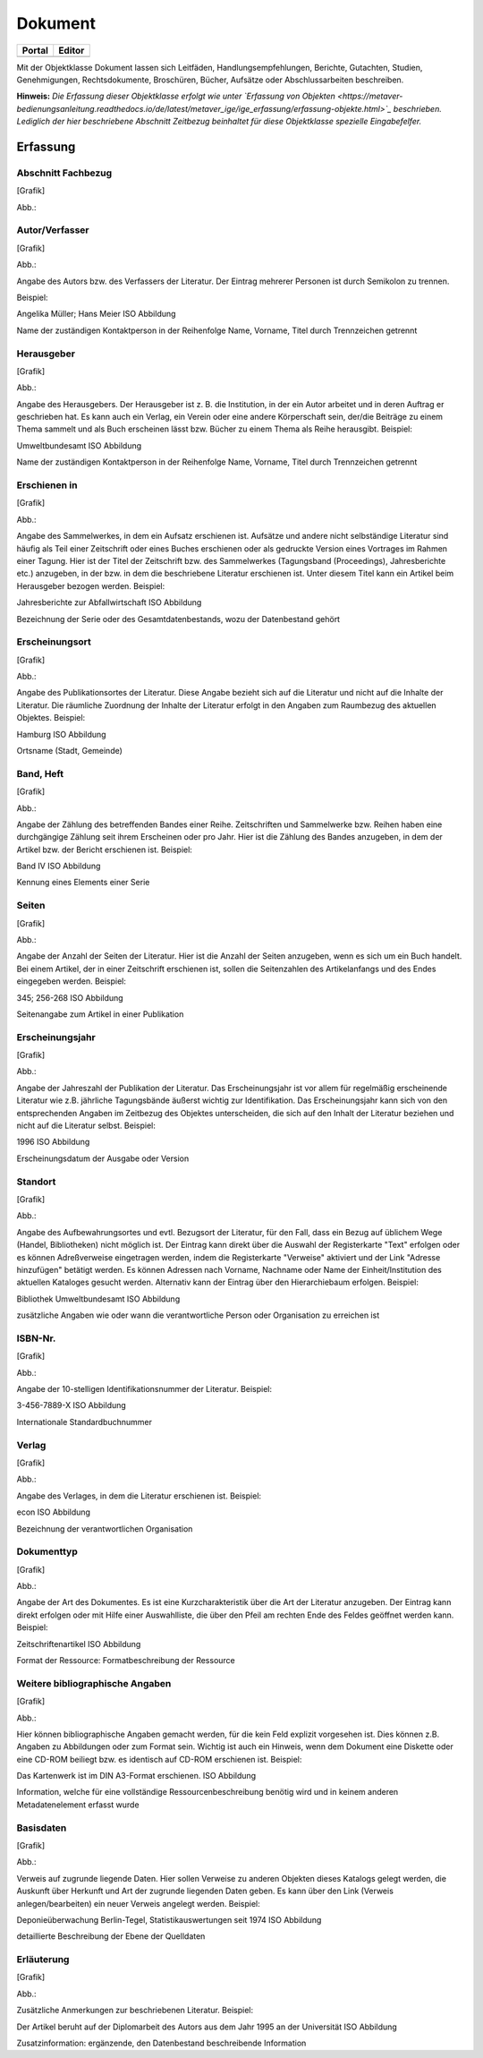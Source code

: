 
Dokument
========

.. csv-table::
    :header: "Portal", "Editor"
    :widths: 30 30

	.. image:: ../../../img_ige/metaver_ige/ige_icons/objekte/portal/dokument.png, .. image:: ../../../img_ige/metaver_ige/ige_icons/objekte/ige/dokument.png

Mit der Objektklasse Dokument lassen sich Leitfäden, Handlungsempfehlungen, Berichte, Gutachten, Studien, Genehmigungen, Rechtsdokumente, Broschüren, Bücher, Aufsätze oder Abschlussarbeiten beschreiben.

**Hinweis:** *Die Erfassung dieser Objektklasse erfolgt wie unter `Erfassung von Objekten <https://metaver-bedienungsanleitung.readthedocs.io/de/latest/metaver_ige/ige_erfassung/erfassung-objekte.html>`_ beschrieben. Lediglich der hier beschriebene Abschnitt Zeitbezug beinhaltet für diese Objektklasse spezielle Eingabefelfer.*


Erfassung
---------

Abschnitt Fachbezug
'''''''''''''''''''

.. image:: ../../../img_ige/metaver_ige/ige_erfassung/ige_objekte/ige_abschnitt-04_fachbezug/ige-abschnitt_fachbezug.png


[Grafik]

Abb.:

Autor/Verfasser
'''''''''''''''


[Grafik]

Abb.:


Angabe des Autors bzw. des Verfassers der Literatur. Der Eintrag mehrerer Personen ist durch Semikolon zu trennen.

Beispiel:

Angelika Müller; Hans Meier
ISO Abbildung

Name der zuständigen Kontaktperson in der Reihenfolge Name, Vorname, Titel durch Trennzeichen getrennt


Herausgeber
'''''''''''


[Grafik]

Abb.:


Angabe des Herausgebers. Der Herausgeber ist z. B. die Institution, in der ein Autor arbeitet und in deren Auftrag er geschrieben hat. Es kann auch ein Verlag, ein Verein oder eine andere Körperschaft sein, der/die Beiträge zu einem Thema sammelt und als Buch erscheinen lässt bzw. Bücher zu einem Thema als Reihe herausgibt.
Beispiel:

Umweltbundesamt
ISO Abbildung

Name der zuständigen Kontaktperson in der Reihenfolge Name, Vorname, Titel durch Trennzeichen getrennt


Erschienen in
'''''''''''''


[Grafik]

Abb.:


Angabe des Sammelwerkes, in dem ein Aufsatz erschienen ist. Aufsätze und andere nicht selbständige Literatur sind häufig als Teil einer Zeitschrift oder eines Buches erschienen oder als gedruckte Version eines Vortrages im Rahmen einer Tagung. Hier ist der Titel der Zeitschrift bzw. des Sammelwerkes (Tagungsband (Proceedings), Jahresberichte etc.) anzugeben, in der bzw. in dem die beschriebene Literatur erschienen ist. Unter diesem Titel kann ein Artikel beim Herausgeber bezogen werden.
Beispiel:

Jahresberichte zur Abfallwirtschaft
ISO Abbildung

Bezeichnung der Serie oder des Gesamtdatenbestands, wozu der Datenbestand gehört



Erscheinungsort
'''''''''''''''


[Grafik]

Abb.:


Angabe des Publikationsortes der Literatur. Diese Angabe bezieht sich auf die Literatur und nicht auf die Inhalte der Literatur. Die räumliche Zuordnung der Inhalte der Literatur erfolgt in den Angaben zum Raumbezug des aktuellen Objektes.
Beispiel:

Hamburg
ISO Abbildung

Ortsname (Stadt, Gemeinde)


Band, Heft
''''''''''


[Grafik]

Abb.:


Angabe der Zählung des betreffenden Bandes einer Reihe. Zeitschriften und Sammelwerke bzw. Reihen haben eine durchgängige Zählung seit ihrem Erscheinen oder pro Jahr. Hier ist die Zählung des Bandes anzugeben, in dem der Artikel bzw. der Bericht erschienen ist.
Beispiel:

Band IV
ISO Abbildung

Kennung eines Elements einer Serie


Seiten
''''''


[Grafik]

Abb.:


Angabe der Anzahl der Seiten der Literatur. Hier ist die Anzahl der Seiten anzugeben, wenn es sich um ein Buch handelt. Bei einem Artikel, der in einer Zeitschrift erschienen ist, sollen die Seitenzahlen des Artikelanfangs und des Endes eingegeben werden.
Beispiel:

345; 256-268
ISO Abbildung

Seitenangabe zum Artikel in einer Publikation


Erscheinungsjahr
''''''''''''''''


[Grafik]

Abb.:


Angabe der Jahreszahl der Publikation der Literatur. Das Erscheinungsjahr ist vor allem für regelmäßig erscheinende Literatur wie z.B. jährliche Tagungsbände äußerst wichtig zur Identifikation. Das Erscheinungsjahr kann sich von den entsprechenden Angaben im Zeitbezug des Objektes unterscheiden, die sich auf den Inhalt der Literatur beziehen und nicht auf die Literatur selbst.
Beispiel:

1996
ISO Abbildung

Erscheinungsdatum der Ausgabe oder Version


Standort
''''''''


[Grafik]

Abb.:


Angabe des Aufbewahrungsortes und evtl. Bezugsort der Literatur, für den Fall, dass ein Bezug auf üblichem Wege (Handel, Bibliotheken) nicht möglich ist. Der Eintrag kann direkt über die Auswahl der Registerkarte "Text" erfolgen oder es können Adreßverweise eingetragen werden, indem die Registerkarte "Verweise" aktiviert und der Link "Adresse hinzufügen" betätigt werden. Es können Adressen nach Vorname, Nachname oder Name der Einheit/Institution des aktuellen Kataloges gesucht werden. Alternativ kann der Eintrag über den Hierarchiebaum erfolgen.
Beispiel:

Bibliothek Umweltbundesamt
ISO Abbildung

zusätzliche Angaben wie oder wann die verantwortliche Person oder Organisation zu erreichen ist


ISBN-Nr.
''''''''


[Grafik]

Abb.:


Angabe der 10-stelligen Identifikationsnummer der Literatur.
Beispiel:

3-456-7889-X
ISO Abbildung

Internationale Standardbuchnummer


Verlag
''''''


[Grafik]

Abb.:


Angabe des Verlages, in dem die Literatur erschienen ist.
Beispiel:

econ
ISO Abbildung

Bezeichnung der verantwortlichen Organisation


Dokumenttyp
'''''''''''


[Grafik]

Abb.:


Angabe der Art des Dokumentes. Es ist eine Kurzcharakteristik über die Art der Literatur anzugeben. Der Eintrag kann direkt erfolgen oder mit Hilfe einer Auswahlliste, die über den Pfeil am rechten Ende des Feldes geöffnet werden kann.
Beispiel:

Zeitschriftenartikel
ISO Abbildung

Format der Ressource: Formatbeschreibung der Ressource


Weitere bibliographische Angaben
''''''''''''''''''''''''''''''''


[Grafik]

Abb.:


Hier können bibliographische Angaben gemacht werden, für die kein Feld explizit vorgesehen ist. Dies können z.B. Angaben zu Abbildungen oder zum Format sein. Wichtig ist auch ein Hinweis, wenn dem Dokument eine Diskette oder eine CD-ROM beiliegt bzw. es identisch auf CD-ROM erschienen ist.
Beispiel:

Das Kartenwerk ist im DIN A3-Format erschienen.
ISO Abbildung

Information, welche für eine vollständige Ressourcenbeschreibung benötig wird und in keinem anderen Metadatenelement erfasst wurde


Basisdaten
''''''''''


[Grafik]

Abb.:


Verweis auf zugrunde liegende Daten. Hier sollen Verweise zu anderen Objekten dieses Katalogs gelegt werden, die Auskunft über Herkunft und Art der zugrunde liegenden Daten geben. Es kann über den Link (Verweis anlegen/bearbeiten) ein neuer Verweis angelegt werden.
Beispiel:

Deponieüberwachung Berlin-Tegel, Statistikauswertungen seit 1974
ISO Abbildung

detaillierte Beschreibung der Ebene der Quelldaten


Erläuterung
'''''''''''


[Grafik]

Abb.:


Zusätzliche Anmerkungen zur beschriebenen Literatur.
Beispiel:

Der Artikel beruht auf der Diplomarbeit des Autors aus dem Jahr 1995 an der Universität
ISO Abbildung

Zusatzinformation: ergänzende, den Datenbestand beschreibende Information